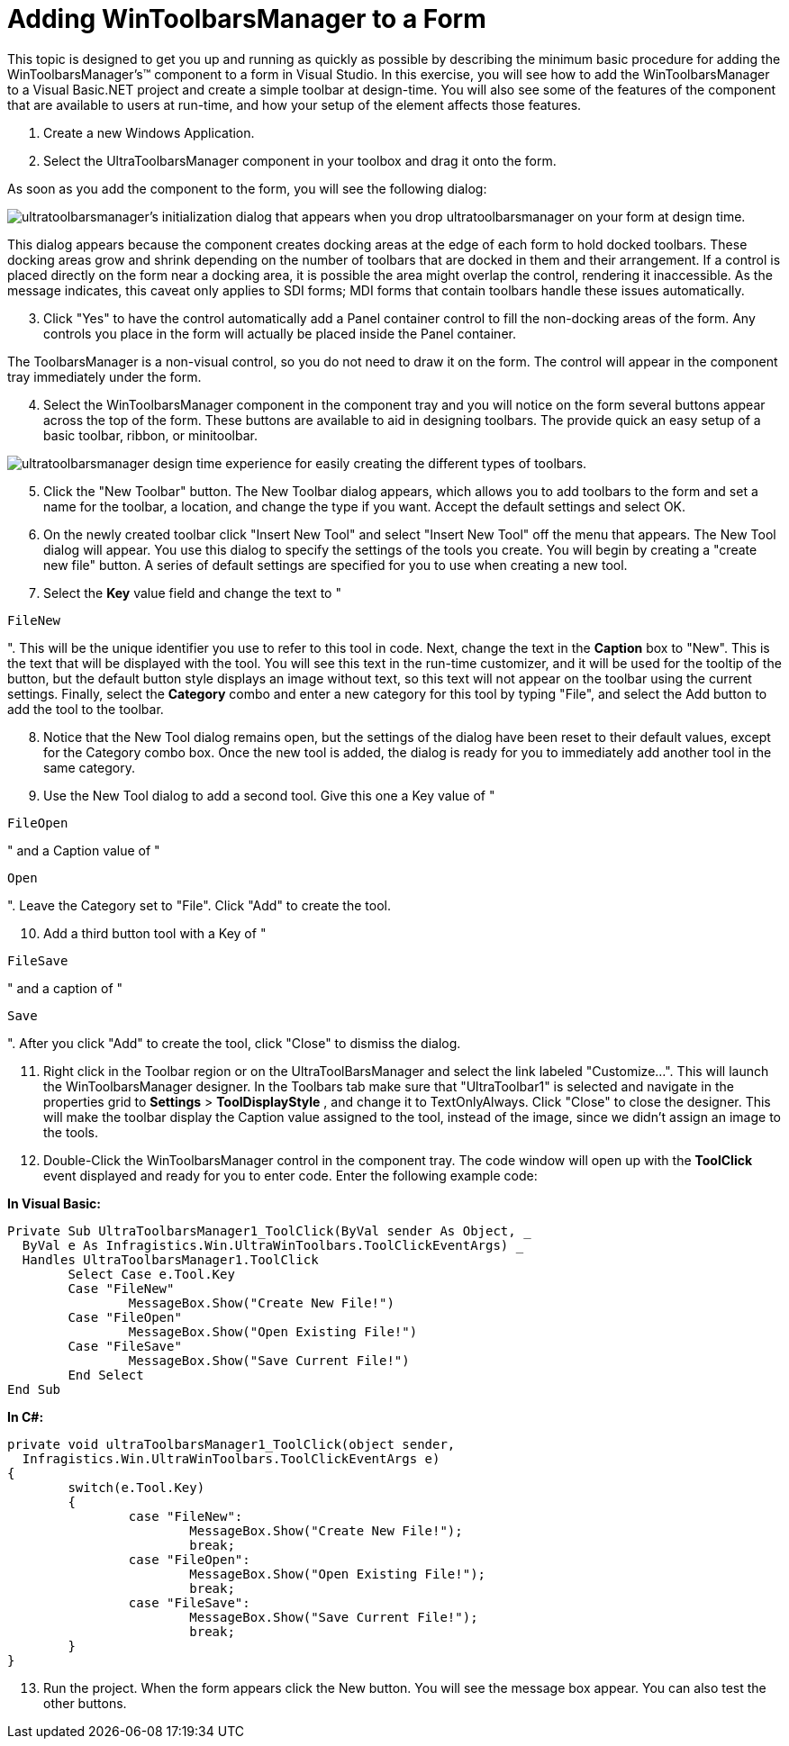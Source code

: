 ﻿////

|metadata|
{
    "name": "wintoolbarsmanager-adding-wintoolbarsmanager-to-a-form",
    "controlName": ["WinToolbarsManager"],
    "tags": ["Getting Started"],
    "guid": "{3B2FCFF7-C596-41F8-992A-38FD80FEE21E}",  
    "buildFlags": [],
    "createdOn": "2005-07-07T00:00:00Z"
}
|metadata|
////

= Adding WinToolbarsManager to a Form

This topic is designed to get you up and running as quickly as possible by describing the minimum basic procedure for adding the WinToolbarsManager's™ component to a form in Visual Studio. In this exercise, you will see how to add the WinToolbarsManager to a Visual Basic.NET project and create a simple toolbar at design-time. You will also see some of the features of the component that are available to users at run-time, and how your setup of the element affects those features.

[start=1]
. Create a new Windows Application.
[start=2]
. Select the UltraToolbarsManager component in your toolbox and drag it onto the form.

As soon as you add the component to the form, you will see the following dialog:

image::images/WinToolbarsManager_Adding_WinToolbarsManager_to_a_Form_01.png[ultratoolbarsmanager's initialization dialog that appears when you drop ultratoolbarsmanager on your form at design time.]

This dialog appears because the component creates docking areas at the edge of each form to hold docked toolbars. These docking areas grow and shrink depending on the number of toolbars that are docked in them and their arrangement. If a control is placed directly on the form near a docking area, it is possible the area might overlap the control, rendering it inaccessible. As the message indicates, this caveat only applies to SDI forms; MDI forms that contain toolbars handle these issues automatically.
[start=3]
. Click "Yes" to have the control automatically add a Panel container control to fill the non-docking areas of the form. Any controls you place in the form will actually be placed inside the Panel container.

The ToolbarsManager is a non-visual control, so you do not need to draw it on the form. The control will appear in the component tray immediately under the form.
[start=4]
. Select the WinToolbarsManager component in the component tray and you will notice on the form several buttons appear across the top of the form. These buttons are available to aid in designing toolbars. The provide quick an easy setup of a basic toolbar, ribbon, or minitoolbar.

image::images/WinToolbarsManager_Adding_WinToolbarsManager_to_a_Form_02.png[ultratoolbarsmanager design time experience for easily creating the different types of toolbars.]

[start=5]
. Click the "New Toolbar" button. The New Toolbar dialog appears, which allows you to add toolbars to the form and set a name for the toolbar, a location, and change the type if you want. Accept the default settings and select OK.
[start=6]
. On the newly created toolbar click "Insert New Tool" and select "Insert New Tool" off the menu that appears. The New Tool dialog will appear. You use this dialog to specify the settings of the tools you create. You will begin by creating a "create new file" button. A series of default settings are specified for you to use when creating a new tool.
[start=7]
. Select the *Key* value field and change the text to "

[source]
----
FileNew
----

". This will be the unique identifier you use to refer to this tool in code. Next, change the text in the *Caption* box to "New". This is the text that will be displayed with the tool. You will see this text in the run-time customizer, and it will be used for the tooltip of the button, but the default button style displays an image without text, so this text will not appear on the toolbar using the current settings. Finally, select the *Category* combo and enter a new category for this tool by typing "File", and select the Add button to add the tool to the toolbar.
[start=8]
. Notice that the New Tool dialog remains open, but the settings of the dialog have been reset to their default values, except for the Category combo box. Once the new tool is added, the dialog is ready for you to immediately add another tool in the same category.
[start=9]
. Use the New Tool dialog to add a second tool. Give this one a Key value of "

[source]
----
FileOpen
----

" and a Caption value of "

[source]
----
Open
----

". Leave the Category set to "File". Click "Add" to create the tool.
[start=10]
. Add a third button tool with a Key of "

[source]
----
FileSave
----

" and a caption of "

[source]
----
Save
----

". After you click "Add" to create the tool, click "Close" to dismiss the dialog.
[start=11]
. Right click in the Toolbar region or on the UltraToolBarsManager and select the link labeled "Customize...". This will launch the WinToolbarsManager designer. In the Toolbars tab make sure that "UltraToolbar1" is selected and navigate in the properties grid to *Settings* > *ToolDisplayStyle* , and change it to TextOnlyAlways. Click "Close" to close the designer. This will make the toolbar display the Caption value assigned to the tool, instead of the image, since we didn't assign an image to the tools.
[start=12]
. Double-Click the WinToolbarsManager control in the component tray. The code window will open up with the *ToolClick* event displayed and ready for you to enter code. Enter the following example code:

*In Visual Basic:*

----
Private Sub UltraToolbarsManager1_ToolClick(ByVal sender As Object, _
  ByVal e As Infragistics.Win.UltraWinToolbars.ToolClickEventArgs) _
  Handles UltraToolbarsManager1.ToolClick
	Select Case e.Tool.Key
	Case "FileNew"
		MessageBox.Show("Create New File!")
	Case "FileOpen"
		MessageBox.Show("Open Existing File!")
	Case "FileSave"
		MessageBox.Show("Save Current File!")
	End Select
End Sub
----

*In C#:*

----
private void ultraToolbarsManager1_ToolClick(object sender, 
  Infragistics.Win.UltraWinToolbars.ToolClickEventArgs e)
{
	switch(e.Tool.Key)
	{
		case "FileNew":
			MessageBox.Show("Create New File!");
			break;
		case "FileOpen":
			MessageBox.Show("Open Existing File!");
			break;
		case "FileSave":
			MessageBox.Show("Save Current File!");
			break;
	}
}
----

[start=13]
. Run the project. When the form appears click the New button. You will see the message box appear. You can also test the other buttons.